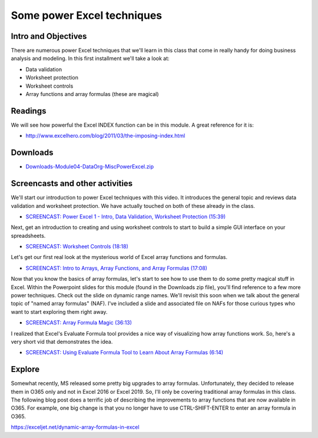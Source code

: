 ***********************************
Some power Excel techniques
***********************************

Intro and Objectives
====================

There are numerous power Excel techniques that we'll learn in this class that come in really handy for doing business analysis and modeling. In this first installment we'll take a look at:

* Data validation
* Worksheet protection
* Worksheet controls
* Array functions and array formulas (these are magical)

Readings
========

We will see how powerful the Excel INDEX function can be in this module. A great reference for it is:

* http://www.excelhero.com/blog/2011/03/the-imposing-index.html


Downloads
=========

* `Downloads-Module04-DataOrg-MiscPowerExcel.zip <https://drive.google.com/file/d/1uDVCY92n-4epOXq_Kn2vS7jCeyxUMx5y/view?usp=sharing>`_


Screencasts and other activities
================================

We'll start our introduction to power Excel techniques with this video. It introduces the general topic and reviews data validation and worksheet protection. We have actually touched on both of these already in the class.

* `SCREENCAST: Power Excel 1 - Intro, Data Validation, Worksheet Protection (15:39) <https://youtu.be/x3LFFgusbjI>`_

Next, get an introduction to creating and using worksheet controls to start to build a simple GUI interface on your spreadsheets.

* `SCREENCAST: Worksheet Controls (18:18) <https://youtu.be/6J8vhMzXMTE>`_

Let's get our first real look at the mysterious world of Excel array functions and formulas.

* `SCREENCAST: Intro to Arrays, Array Functions, and Array Formulas (17:08) <https://youtu.be/i5ymAM7XViI>`_

Now that you know the basics of array formulas, let's start to see how to use them to do some pretty magical stuff in Excel. Within the Powerpoint slides for this module (found in the Downloads zip file), you'll find reference to a few more power techniques. Check out the slide on dynamic range names. We'll revisit this soon when we talk about the general topic of "named array formulas" (NAF). I've included a slide and associated file on NAFs for those curious types who want to start exploring them right away.

* `SCREENCAST: Array Formula Magic (36:13) <https://youtu.be/IsLd6sSg_jY>`_

I realized that Excel's Evaluate Formula tool provides a nice way of visualizing how array functions work. So, here's a very short vid that demonstrates the idea.

* `SCREENCAST: Using Evaluate Formula Tool to Learn About Array Formulas (6:14) <https://youtu.be/LqWvpXiZmbI>`_

Explore
=======

Somewhat recently, MS released some pretty big upgrades to array formulas. Unfortunately, they decided to release them in O365 only and not in Excel 2016 or Excel 2019. So, I'll only be covering traditional array formulas in this class.
The following blog post does a terrific job of describing the improvements to
array functions that are now available in O365. For example, one big change is that you no longer have to use CTRL-SHIFT-ENTER to enter an array formula in O365.

`https://exceljet.net/dynamic-array-formulas-in-excel <https://exceljet.net/dynamic-array-formulas-in-excel>`_



